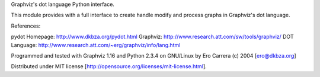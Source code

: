 Graphviz's dot language Python interface.

This module provides with a full interface to create handle modify
and process graphs in Graphviz's dot language.

References:

pydot Homepage:	http://www.dkbza.org/pydot.html
Graphviz:	http://www.research.att.com/sw/tools/graphviz/
DOT Language:	http://www.research.att.com/~erg/graphviz/info/lang.html

Programmed and tested with Graphviz 1.16 and Python 2.3.4 on GNU/Linux
by Ero Carrera (c) 2004	[ero@dkbza.org]

Distributed under MIT license [http://opensource.org/licenses/mit-license.html].


